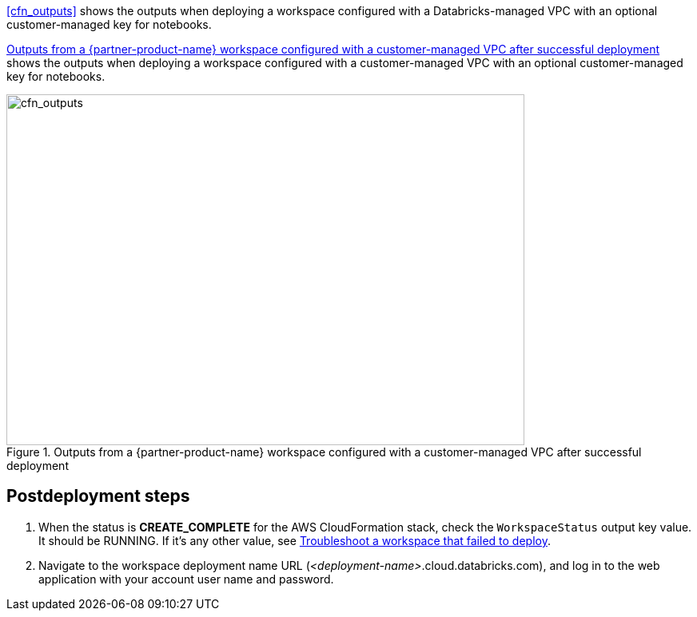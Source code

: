 [start=10]
<<cfn_outputs>> shows the outputs when deploying a workspace configured with a Databricks-managed VPC with an optional customer-managed key for notebooks.

<<cfn_outputs_cmvpc>> shows the outputs when deploying a workspace configured with a customer-managed VPC with an optional customer-managed key for notebooks.

:xrefstyle: short
[#cfn_outputs_cmvpc]
.Outputs from a {partner-product-name} workspace configured with a customer-managed VPC after successful deployment
image::../images/databricks-cmanaged-outputs.png[cfn_outputs,width=648,height=439]

// Add steps as necessary for accessing the software, post-configuration, and testing. Don’t include full usage instructions for your software, but add links to your product documentation for that information.
//Should any sections not be applicable, remove them

//== Test the deployment
// If steps are required to test the deployment, add them here. If not, remove the heading

== Postdeployment steps
// If postdeployment steps are required, add them here. If not, remove the heading

. When the status is *CREATE_COMPLETE* for the AWS CloudFormation stack, check the `WorkspaceStatus` output key value. It should be RUNNING. If it's any other value, see https://docs.databricks.com/administration-guide/multiworkspace/new-workspace-aws.html#troubleshoot-a-workspace-that-failed-to-deploy[Troubleshoot a workspace that failed to deploy^].

. Navigate to the workspace deployment name URL (_<deployment-name>_.cloud.databricks.com), and log in to the web application with your account user name and password.


//== Best practices for using {partner-product-name} on AWS
// Provide post-deployment best practices for using the technology on AWS, including considerations such as migrating data, backups, ensuring high performance, high availability, etc. Link to software documentation for detailed information.

//_Add any best practices for using the software._

//== Security
// Provide post-deployment best practices for using the technology on AWS, including considerations such as migrating data, backups, ensuring high performance, high availability, etc. Link to software documentation for detailed information.

//_Add any security-related information._

//== Other useful information
//Provide any other information of interest to users, especially focusing on areas where AWS or cloud usage differs from on-premises usage.

//_Add any other details that will help the customer use the software on AWS._
